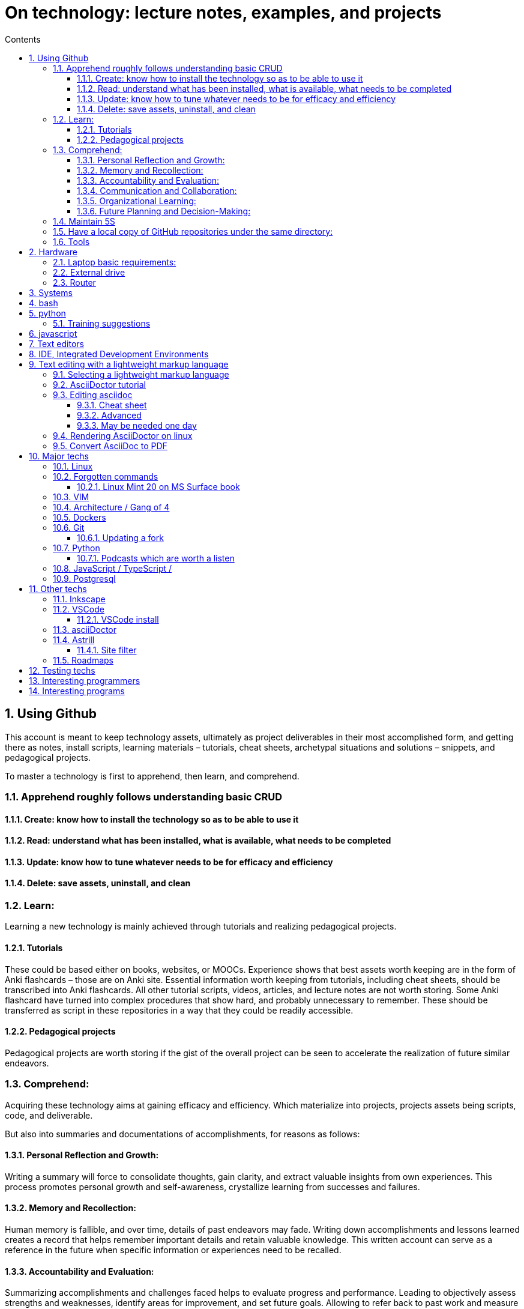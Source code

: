 = On technology: lecture notes, examples, and projects
// writing comments after settings is not caught by the linter, but it does not work either ... // don't do it
ifndef::env-github[:icons: font]
ifdef::env-github[]
:status:
:outfilesuffix: .adoc
:caution-caption: :fire:
:important-caption: :exclamation:
:note-caption: :paperclip:
:tip-caption: :bulb:
:warning-caption: :warning:
endif::[]
//:repoducible:
//:source-highlighter: coderay
//:listing-caption: Listing
//:pdf-page-size: A4
//:docinfo: private-head
//:idprefix:
//:idseparator: -
//:sectanchors:
//:sectlinks:
//:quick-uri: http://asciidoctor.org/docs/asciidoc-syntax-quick-reference/
:toc:   // gets a ToC after the title
:toc-title: Contents
:toclevels: 3
:sectnums: // gets ToC sections to be numbered
:sectnumlevels: 6
//:icons: font	// gets admonition paragraphs to use Font Awesome

== Using Github

This account is meant to keep technology assets, ultimately as project deliverables in their most accomplished form, and getting there as notes, install scripts, learning materials – tutorials, cheat sheets, archetypal situations and solutions – snippets, and pedagogical projects.

To master a technology is first to apprehend,  then learn, and comprehend.

=== Apprehend roughly follows understanding basic CRUD

==== Create: know how to install the technology so as to be able to use it

==== Read: understand what has been installed, what is available, what needs to be completed

==== Update: know how to tune whatever needs to be for efficacy and efficiency

==== Delete: save assets, uninstall, and clean

=== Learn:
Learning a new technology is mainly achieved through tutorials and realizing pedagogical projects.

==== Tutorials
These could be based either on books, websites, or MOOCs. 
Experience shows that best assets worth keeping are in the form of Anki flashcards – those are on Anki site.
Essential information worth keeping from tutorials, including cheat sheets, should be transcribed into Anki flashcards. All other tutorial scripts, videos, articles, and lecture notes are not worth storing.
Some Anki flashcard have turned into complex procedures that show hard, and probably unnecessary to remember. These should be transferred as script in these repositories in a way that they could be readily accessible.

==== Pedagogical projects
Pedagogical projects are worth storing if the gist of the overall project can be seen to accelerate the realization of future similar endeavors.

=== Comprehend:
Acquiring these technology aims at gaining efficacy and efficiency. Which materialize into projects, projects assets being scripts, code, and deliverable.

But also into summaries and documentations of accomplishments, for reasons as follows:

==== Personal Reflection and Growth:
Writing a summary will force to consolidate thoughts, gain clarity, and extract valuable insights from own experiences.
This process promotes personal growth and self-awareness, crystallize learning from successes and failures.

==== Memory and Recollection:
Human memory is fallible, and over time, details of past endeavors may fade. 
Writing down accomplishments and lessons learned creates a record that helps remember important details and retain valuable knowledge. 
This written account can serve as a reference in the future when specific information or experiences need to be recalled.

==== Accountability and Evaluation:
Summarizing accomplishments and challenges faced helps to evaluate progress and performance.
Leading to objectively assess strengths and weaknesses, identify areas for improvement, and set future goals.
Allowing to refer back to past work and measure growth over time.

==== Communication and Collaboration:
While it may appear that these writings go unnoticed, there may be instances where sharing these summaries becomes valuable.
For example, when collaborating with others on similar projects, sharing insights and lessons learned can help them avoid similar pitfalls or build upon collective successes.
Additionally, when one switch roles or organizations, having a written record of accomplishments and experiences can be useful in showcasing your skills and expertise.

==== Organizational Learning:
In a professional setting, documenting accomplishments and lessons learned contributes to the broader knowledge base of functions, organizations, and territories.
When others can access and learn from your experiences, it helps prevent reinventing the wheel and promotes continuous improvement within the organization.
It also ensures that valuable knowledge is not lost if you leave the organization or change roles.

==== Future Planning and Decision-Making:
Summarizing experiences provides a foundation for future planning and decision-making.

=== Maintain 5S
 Sort (seiri 整理): check if posted info & content are useful, remove when it's not
 Set in order (seiton 整頓): arrange for easy readability & use
 Shine (seiso 清掃): review periodically for validity (with software updates, the possibility of using system & machine may vary) and to refresh in reader's memory
 Standardize (seiketsu 清潔): standardize look, nomenclature to be more intuitive
 Sustain/self-discipline (shitsuke しつけ): seek & maintain continuous improvement, delivery, deployment

=== Have a local copy of GitHub repositories under the same directory:

In settings.json (ctrl+comma):

 "git.defaultCloneDirectory": "~/Documents/GitHub/",

=== Tools

GitHub desktop: to manage a local version

== Hardware

Github is the current repository for several machines:

- A desktop running Linux Mint 20 Ulyuana / Cinnamon
- A Microsoft Surface Book version 1 with double boot: Linux Mint / Cinnamon & Windows 10
- 2 64gb bootable disks, booting Linux Mint / Cinnamon and hopefully one day Windows 10 as well

A Windows 10 VMWare client in Linux Mints allows handling of a few situations that Linux does not, such as:

- Downloading Huawei phone pics & vids
- Connecting to icbc site in China, which can only be browsed with IE
- Running Wenlin with sounds
- Getting TV mp4 from captvty

But cannot
- get the mike sound from RosettaStone, so would need a double boot just for this
- Connect to bluetooth devices.  Watching a movie from Shunlei (BaiduYun can be seen on Linux) with external speakers
would require usb cable.

=== Laptop basic requirements:
- AMD series 5: good so far, no need for expensive series 7, 9
- thin & flat: to work as a e-book
- non-glossy screen: don't see the point of glossy, just annoying
- non HiDPI, don't see the point, lot's of apps can't handle it either
- no more MSF computers: on Windows, drivers were always being updated, as if they would never work
- Lenovo Think pad or ThinkBook: probably the best deal in China
- Acer, Asus, 
- Dell, HP

=== External drive
- San disks, usb 3.2 Gen.1 have worked well so far

=== Router
- Linksys linksys wrt1900ACS v2
- Asus RT-AX88U

== Systems
- Linux Mint is most user friendly
- Fedora, Centos: one day
- gparted: has a superb selection of software, all running in RAM in a ZFS partition
- rescuezilla: to make complete machine backups
- Windows 10, windows 7: one day might be needed


== bash

== python
=== Training suggestions
https://training.talkpython.fm/courses/explore_100days_in_python/100-days-of-code-in-python#course_outline

== javascript

== Text editors
- emacs
- vim

== IDE, Integrated Development Environments
- pycharm
https://training.talkpython.fm/courses/explore_pycharm/mastering-pycharm-ide
- VSCode

== Text editing with  a lightweight markup language

=== Selecting a lightweight markup language
Mainly to rapidly key-in notes that include text, pics, weblinks,

but also tables, cross-references (sharing the same xml:id attribute), footnotes, embedded videos

and also description lists, admonitions (note, tip, important, warning, caution) and table of contents.

A cool tip: Github render as html on account head page the https://github/account/account/README.md file. README.adoc will work as well.

AsciiDoc is presented as superior by many, in the context of this page mainly for its Table Of Contents, toc. It is also presented as simpler to grasp. Here is the rationale: https://asciidoctor.org/docs/user-manual/#graduating-to-asciidoc

Markdown & GFM, Github Flavored Markdown: the de facto reference, mainly for Github and Jupyter notebooks.

Rendering on linux Mint:
`sudo apt install retext`
`retext --preview filename.md`

HackMD, mainly for collaborative work on github.  Can draw simple UML diagrams (workflows) and math formulas.

=== AsciiDoctor tutorial

some examples:
 https://github.com/asciidoctor/asciidoctor/blob/master/README.adoc
 https://raw.githubusercontent.com/asciidoctor/asciidoctor/master/README.adoc

https://AsciiDoctor.org/docs/asciidoc-syntax-quick-reference/

=== Editing asciidoc

==== Cheat sheet

===== Paragraphs

====== Normal

Newlines within a Normal paragraph are not displayed.  Neither are spaces: there are 4 spaces between a    and b.

====== Literal

A paragraph offset by at least one space becomes literal.

 The text is shown in a fixed-width font.
 Spaces and newlines,
 like the ones between a     and b,
 are preserved.

===== Admonition

NOTE:  NOTE: An admonition paragraph draws the reader's attention to auxiliary information.

TIP:  TIP: $ sudo apt install fonts-font-awesome   # to render icons

WARNING:  WARNING: Watch out for...

CAUTION:  CAUTION: Ensure that...

IMPORTANT:  IMPORTANT: Don't forget...

====== Inline icons

icon:tags[] ruby, asciidoctor

====== next

==== Advanced

===== Todo
Review https://plugins.jetbrains.com/plugin/7391-asciidoc/reviews

==== May be needed one day

=== Rendering AsciiDoctor on linux
`sudo apt install AsciiDoctor`
`AsciiDoctor filename.adoc` will create filename.html in the same directory

=== Convert AsciiDoc to PDF
Simple: print filename.html to pdf. Resulting pdf will have no TOC.

Direct conversion: https://asciidoctor.org/docs/asciidoc-syntax-quick-reference/

Interesting, also because it unveils PDF'specificities: https://github.com/asciidoctor/asciidoctor-pdf/blob/master/docs/theming-guide.adoc 

== Major techs

=== Linux

=== Forgotten commands

 sudo update-alternatives --install /usr/bin/editor editor /usr/local/bin/vim 100

==== Linux Mint 20 on MS Surface book

After install new kernel, check updates on https://github.com/linux-surface/linux-surface/issues/96 

=== VIM

https://github.com/ahjun001/cheat-sheet_VIM

=== Architecture / Gang of 4

=== Dockers

=== Git

https://kamranahmed.info/blog/2015/07/20/random-git-tips-and-tricks/

==== Updating a fork

https://www.earthdatascience.org/courses/intro-to-earth-data-science/git-github/github-collaboration/update-github-repositories-with-changes-by-others/#:~:text=You%20can%20update%20your%20fork,be%20updated%20in%20your%20fork.

https://levelup.gitconnected.com/how-to-sync-forked-repositories-using-git-or-github-2933e497fa16


=== Python

==== Podcasts which are worth a listen

 https://pythonbytes.fm/episodes/all
 https://talkpython.fm/episodes/all
 https://realpython.com/podcasts/rpp/


=== JavaScript / TypeScript / 

=== Postgresql

== Other techs 

=== Inkscape

=== VSCode

==== VSCode install

===== VSCode Settings Sync

Settings Sync lets you share your Visual Studio Code configurations such as settings, keybindings, and installed extensions across your machines so you are always working with your favorite setup.

The Turn On Settings Sync entry is in the Manage gear menu at the bottom of the Activity Bar (vertical left bar).  This will synchronize:

- Settings
- Keyboard shortcuts for each platform
- User snippets
- Extensions
- UI state


===== Default clone directory

 User settings 'CTRL + comma'  /  enter the path to your desired directory with slashes:
 "git.defaultCloneDirectory": "~/Documents/GitHub/"

=== asciiDoctor


=== Astrill

==== Site filter

 smtp.263.net
 imap.263.net
 https://partner.outlook.cn/
 https://portal.partner.microsoftonline.cn/
 https://login.partner.microsoftonline.cn/
 https://www.system-in-motion.com/
 https://web.wechat.com/
 https://www.wechat.com/
 https://www.baidu.com/
 https://company.zhaopin.com/
 http://mirrors.cn99.com/
 59.111.0.251
 http://mirrors.aliyun.com/ubuntu/
 https://mirrors.bfsu.edu.cn/
 39.155.141.16
 http://mirrors.ustc.edu.cn/
 http://archive.canonical.com/
 http://security.ubuntu.com/
 https://dl.winehq.org/wine-builds/
 

=== Roadmaps

 https://andreasbm.github.io/web-skills/?compact
 https://roadmap.sh/


== Testing techs


== Interesting programmers

Most active Github users: https://gist.github.com/paulmillr/2657075

Ciro S.: posix-ubuntu, python, bonne appréciation de l'environment du software (free-lance system engineers will find it difficult against big corps), de la Chine.

Russell Keith-Magee: for its views on open-source. https://realpython.com/podcasts/rpp/22/

Armin Ronacher: created Flask as an April's fool joke. https://realpython.com/podcasts/rpp/18/

Brett Cannon: Python core developer https://pythonbytes.fm/episodes/show/191/live-from-the-manning-python-conference

Conor Hoekstra: https://talkpython.fm/episodes/show/275/beautiful-pythonic-refactorings

William Stein: https://talkpython.fm/episodes/show/273/cocalc-a-fully-colloborative-notebook-development-environment

Ravin Kumar: https://talkpython.fm/episodes/show/270/python-in-supply-chains-oil-rigs-rockets-and-lettuce


Karan Ahmed: for his roadmaps (frontend, backend, devops)

 https://github.com/kamranahmedse
 http://youtube.com/theroadmap
 Design Patterns: https://roadmap.sh/guides/design-patterns-for-humans
 Interesting suggestions: https://kamranahmed.info/
 Monitoring git updates: https://github.com/kamranahmedse/git-standup

Andrei Cioara: for his suggestions on organizing GitHub, Gitlab, and BitBucket repos, https://github.com/aicioara

HFT Guy in London, on how to organize GitHub repos: https://thehftguy.com/2016/10/24/heres-how-to-make-a-good-github-project-for-your-resume/

Sindre Sorhus, for 1k+ repositories on Github: https://github.com/sindresorhus?tab=repositories

== Interesting programs


